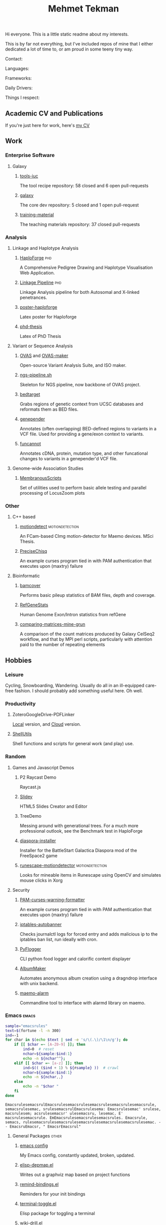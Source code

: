 #+TITLE: Mehmet Tekman
#+OPTIONS: toc:2

#+HTML: <img src="https://melpa.org/packages/org-treeusage-badge.svg" />
#+HTML: <img src="https://img.shields.io/badge/Linux-NixOS+Arch-informational?style=flat&logo=linux&logoColor=white&color=2bbc8a" />


Hi everyone. This is a little static readme about my interests.

This is by far not everything, but I've included repos of mine that I either dedicated a lot of time to, or am proud in some teeny tiny way.

#+HTML: <img src="https://img.shields.io/badge/Linux-NixOS+Arch-informational?style=flat&logo=linux&logoColor=white&color=2bbc8a" />
#+HTML: <img src="https://img.shields.io/badge/Editor-Emacs-informational?style=flat&labelColor=444&logo=gnu-emacs&logoColor=red&color=brown" />
#+HTML: <img src="https://img.shields.io/badge/Life-Org--Mode-informational?style=flat&labelColor=444&logo=gnu&logoColor=&color=purple" />

Contact:

#+HTML: <a href="https://orcid.org/0000-0002-4181-2676"><img src="https://img.shields.io/badge/ORCID-0000--0002--4181--2676-informational?style=flat&color=brown&logoColor=white&logo=orcid" /></a>
#+HTML: <a href="https://gitter.im/mtekman"><img src="https://img.shields.io/badge/Gitter-mtekman-informational?style=flat&color=brown&logoColor=white&logo=gitter" /></a>
#+HTML: <a href="https://www.researchgate.net/profile/Mehmet_Tekman"><img src="https://img.shields.io/badge/-ResearchGate-informational?style=flat&color=brown&logoColor=white&logo=researchgate&labelColor=black" /></a>

Languages:

#+HTML: <img src="https://img.shields.io/badge/-Bash-informational?style=flat&color=&logoColor=white&labelColor=black&logo=gnu-bash" />
#+HTML: <img src="https://img.shields.io/badge/-R-informational?style=flat&color=&logoColor=white&labelColor=black&logo=r" />
#+HTML: <img src="https://img.shields.io/badge/-Python-informational?style=flat&color=&logoColor=white&labelColor=black&logo=python" />
#+HTML: <img src="https://img.shields.io/badge/-Javascript-informational?style=flat&color=&logoColor=white&labelColor=black&logo=javascript" />
#+HTML: <img src="https://img.shields.io/badge/-C/C++-informational?style=flat&color=&logoColor=white&labelColor=black&logo=C" />
#+HTML: <img src="https://img.shields.io/badge/-perl-informational?style=flat&color=&logoColor=white&labelColor=black&logo=perl" />
#+HTML: <img src="https://img.shields.io/badge/-MariaDB/SQLite-informational?style=flat&color=&logoColor=white&labelColor=black&logo=mariadb" />
#+HTML: <img src="https://img.shields.io/badge/-php-informational?style=flat&color=&logoColor=white&labelColor=black&logo=php" />
#+HTML: <img src="https://img.shields.io/badge/Lisp-Emacs+Common-informational?style=flat&color=&logoColor=white&labelColor=black" />

Frameworks:

#+HTML: <a href="https://magit.vc/">
#+HTML:   <img src="https://img.shields.io/badge/-git+magit-informational?style=flat&color=&logoColor=white&labelColor=black&logo=git" />
#+HTML: </a>
#+HTML: <a href="https://pandas.pydata.org/">
#+HTML:   <img src="https://img.shields.io/badge/-pandas-informational?style=flat&color=&logoColor=white&labelColor=black&logo=pandas" />
#+HTML: </a>
#+HTML: <a href="https://dplyr.tidyverse.org/">
#+HTML:   <img src="https://img.shields.io/badge/R-ggplot+dplyr-informational?style=flat&color=&logoColor=white&labelColor=black&logo=" />
#+HTML: </a>
#+HTML: <a href="https://github.com/conda/conda">
#+HTML:   <img src="https://img.shields.io/badge/-conda-informational?style=flat&color=&logoColor=white&labelColor=black&logo=anaconda" />
#+HTML: </a>

Daily Drivers:

#+HTML: <a href="https://magisk.me/">
#+HTML:   <img src="https://img.shields.io/badge/-magisk-informational?style=flat&color=&logoColor=white&labelColor=black&logo=magisk" />
#+HTML: </a>
#+HTML: <a href="https://lineageos.org/">
#+HTML:   <img src="https://img.shields.io/badge/-Lineage-informational?style=flat&color=&logoColor=white&labelColor=black&logo=lineageOS" />
#+HTML: </a>
#+HTML: <a href="https://f-droid.org/">
#+HTML:   <img src="https://img.shields.io/badge/-F--Droid-informational?style=flat&color=&logoColor=white&labelColor=black&logo=f-droid" />
#+HTML: </a>
#+HTML: <a href="https://www.blender.org/">
#+HTML:   <img src="https://img.shields.io/badge/-Blender-informational?style=flat&color=&logoColor=white&labelColor=black&logo=blender" />
#+HTML: </a>
#+HTML: <a href="https://www.gnu.org/software/gnuzilla/">
#+HTML:   <img src="https://img.shields.io/badge/-IceCat+Firefox-informational?style=flat&color=&logoColor=white&labelColor=black&logo=gnu-icecat" />
#+HTML: </a>
#+HTML: <a href="https://www.audacityteam.org/">
#+HTML:   <img src="https://img.shields.io/badge/-Audacity-informational?style=flat&color=&logoColor=white&labelColor=black&logo=audacity" />
#+HTML: </a>
#+HTML: <a href="https://stumpwm.github.io/">
#+HTML:   <img src="https://img.shields.io/badge/-StumpWM-informational?style=flat&color=&logoColor=white&labelColor=black&logo=awesomewm" />
#+HTML: </a>
#+HTML: <a href="https://www.gimp.org/">
#+HTML:   <img src="https://img.shields.io/badge/-GIMP-informational?style=flat&color=&logoColor=white&labelColor=black&logo=gimp" />
#+HTML: </a>
#+HTML: <a href="https://inkscape.org/">
#+HTML:   <img src="https://img.shields.io/badge/-Inkscape-informational?style=flat&color=&logoColor=white&labelColor=black&logo=inkscape" />
#+HTML: </a>
#+HTML: <a href="https://ublockorigin.com/">
#+HTML:   <img src="https://img.shields.io/badge/-uBlockO-informational?style=flat&color=&logoColor=white&labelColor=black&logo=ublock-origin" />
#+HTML: </a>



Things I respect:

#+HTML: <a href="https://bioconda.github.io/">
#+HTML:   <img src="https://img.shields.io/badge/-bioconda-informational?style=flat&color=&logoColor=white&labelColor=black&logo=anaconda" />
#+HTML: </a>
#+HTML: <a href="https://conda-forge.org/">
#+HTML:   <img src="https://img.shields.io/badge/-conda--forge-informational?style=flat&color=&logoColor=white&labelColor=black&logo=conda-forge" />
#+HTML: </a>
#+HTML: <a href="https://www.gnu.org/">
#+HTML:   <img src="https://img.shields.io/badge/-GNU+FSF-informational?style=flat&color=&logoColor=white&labelColor=black&logo=gnu" />
#+HTML: </a>
#+HTML: <a href="https://www.mozilla.org/">
#+HTML:   <img src="https://img.shields.io/badge/-Mozilla-informational?style=flat&color=&logoColor=white&labelColor=black&logo=mozilla" />
#+HTML: </a>
#+HTML: <a href="https://mastodon.social/">
#+HTML:   <img src="https://img.shields.io/badge/-Mastodon-informational?style=flat&color=&logoColor=white&labelColor=black&logo=mastodon" />
#+HTML: </a>
#+HTML: <a href="https://melpa.org/#/">
#+HTML:   <img src="https://img.shields.io/badge/-MELPA-informational?style=flat&color=&logoColor=white&labelColor=black&logo=gnu-emacs" />
#+HTML: </a>
#+HTML: <a href="https://www.openstreetmap.org/">
#+HTML:   <img src="https://img.shields.io/badge/-OpenStreetMap-informational?style=flat&color=&logoColor=white&labelColor=black&logo=openstreetmap" />
#+HTML: </a>
#+HTML: <a href="https://ipfs.io/">
#+HTML:   <img src="https://img.shields.io/badge/-IPFS-informational?style=flat&color=&logoColor=white&labelColor=black&logo=ipfs" />
#+HTML: </a>
#+HTML: <a href="https://kodi.tv/">
#+HTML:   <img src="https://img.shields.io/badge/-Kodi-informational?style=flat&color=&logoColor=white&labelColor=black&logo=kodi" />
#+HTML: </a>
#+HTML: <a href="https://xfce.org/">
#+HTML:   <img src="https://img.shields.io/badge/-XFCE-informational?style=flat&color=&logoColor=white&labelColor=black&logo=xfce" />
#+HTML: </a>
#+HTML: <a href="http://www.gnome.org/">
#+HTML:   <img src="https://img.shields.io/badge/-Gnome-informational?style=flat&color=&logoColor=white&labelColor=black&logo=gnome" />
#+HTML: </a>
#+HTML: <a href="https://www.archlinux.org/">
#+HTML:   <img src="https://img.shields.io/badge/-Arch-informational?style=flat&color=&logoColor=white&labelColor=black&logo=arch-linux" />
#+HTML: </a>
#+HTML: <a href="https://nixos.org/">
#+HTML:   <img src="https://img.shields.io/badge/-NixOS-informational?style=flat&color=&logoColor=white&labelColor=black&logo=nixos" />
#+HTML: </a>
#+HTML: <a href="https://www.gentoo.org/">
#+HTML:   <img src="https://img.shields.io/badge/-gentoo-informational?style=flat&color=&logoColor=white&labelColor=black&logo=gentoo" />
#+HTML: </a>
#+HTML: <a href="https://forum.xda-developers.com/android/">
#+HTML:   <img src="https://img.shields.io/badge/-XDA-informational?style=flat&color=&logoColor=white&labelColor=black&logo=xda-developers" />
#+HTML: </a>
#+HTML: <a href="https://www.wikipedia.org/">
#+HTML:   <img src="https://img.shields.io/badge/-Wikipedia-informational?style=flat&color=&logoColor=white&labelColor=black&logo=wikipedia" />
#+HTML: </a>


** Academic CV and Publications

  If you're just here for work, here's [[file:CV/mtekman_cv.2020.pdf][my CV]]

** Work

*** Enterprise Software
**** Galaxy
***** [[https://github.com/galaxyproject/tools-iuc/pulls?q=is%3Apr+author%3Amtekman][tools-iuc]]
      The tool recipe repository: 58 closed and 6 open pull-requests
***** [[https://github.com/galaxyproject/galaxy/pulls?q=is%3Apr+author%3Amtekman][galaxy]]
      The core dev repository: 5 closed and 1 open pull-request
***** [[https://github.com/galaxyproject/training-material/pulls?q=is%3Apr+author%3Amtekman][training-material]]
      The teaching materials repository: 37 closed pull-requests

*** Analysis
**** Linkage and Haplotype Analysis
***** [[https://github.com/mtekman/HaploForge][HaploForge]]                                                        :phd:
 A Comprehensive Pedigree Drawing and Haplotype Visualisation Web Application.
***** [[https://github.com/mtekman/linkage_pipeline][Linkage Pipeline]]                                                  :phd:
 Linkage Analysis pipeline for both Autosomal and X-linked penetrances.
***** [[https://github.com/mtekman/poster-haploforge][poster-haploforge]]
  Latex poster for Haploforge
***** [[https://github.com/mtekman/phd_thesis][phd-thesis]]
  Latex of PhD Thesis

**** Variant or Sequence Analysis
***** [[https://bitbucket.org/momo13/ovas-pipeline/][OVAS]] and [[https://github.com/mtekman/OVAS-ISOmaker][OVAS-maker]]
  Open-source Variant Analysis Suite, and ISO maker.
***** [[https://github.com/mtekman/ngs_sequencing_pipeline][ngs-pipeline.sh]]
  Skeleton for NGS pipeline, now backbone of OVAS project.
***** [[https://github.com/mtekman/bedtarget][bedtarget]]
  Grabs regions of genetic context from UCSC databases and reformats them as BED files.
***** [[https://github.com/mtekman/genepender][genepender]]
  Annotates (often overlapping) BED-defined regions to variants in a VCF file. Used for providing a gene/exon context to variants.
***** [[https://github.com/mtekman/funcannot][funcannot]]
  Annotates cDNA, protein, mutation type, and other funcational changes to variants in a genepender'd VCF file.


**** Genome-wide Association Studies
***** [[https://github.com/mtekman/MembranousScripts][MembranousScripts]]
  Set of utilities used to perform basic allele testing and parallel processing of LocusZoom plots


*** Other
**** C++ based
***** [[https://github.com/mtekman/motiondetect][motiondetect]]                                          :motiondetection:
  An FCam-based CImg motion-detector for Maemo devices. MSci Thesis.
***** [[https://github.com/mtekman/PreciseChisq][PreciseChisq]]
  An example curses program tied in with PAM authentication that executes upon (maxtry) failure

**** Bioinformatic
***** [[https://github.com/mtekman/bamcover][bamcover]]
  Performs basic pileup statistics of BAM files, depth and coverage.
***** [[https://github.com/mtekman/RefGeneStats][RefGeneStats]]
  Human Genome Exon/Intron statistics from refGene
***** [[https://github.com/mtekman/comparing_matrices_mine_grun][comparing-matrices-mine-grun]]
  A comparison of the count matrices produced by Galaxy CelSeq2 workflow, and that by MPI perl scripts, particularly with attention paid to the number of repeating elements



** Hobbies

*** Leisure

    Cycling, Snowboarding, Wandering. Usually do all in an ill-equipped care-free fashion. I should probably add something useful here. Oh well.

*** Productivity
**** ZoteroGoogleDrive-PDFLinker
 [[https://github.com/mtekman/ZoteroGoogleDrive-PDFLinker][Local]] version, and [[https://github.com/mtekman/ZoteroGoogleDrive-PDFLinker-Cloud][Cloud]] version.
**** [[https://github.com/mtekman/ShellUtils][ShellUtils]]
 Shell functions and scripts for general work (and play) use.

*** Random
**** Games and Javascript Demos

***** P2 Raycast Demo
  Raycast.js
***** [[https://github.com/mtekman/Slidey][Slidey]]
  HTML5 Slides Creator and Editor
***** TreeDemo
  Messing around with generational trees. For a much more professional outlook, see the Benchmark test in HaploForge
***** [[https://github.com/mtekman/diaspora_installer][diaspora-installer]]
  Installer for the BattleStart Galactica Diaspora mod of the FreeSpace2 game
***** [[https://github.com/mtekman/runescape-motiondetector][runescape-motiondetector]]                              :motiondetection:
  Looks for mineable items in Runescape using OpenCV and simulates mouse clicks in Xorg

**** Security
***** [[https://github.com/mtekman/PAM-curses-warning-formatter][PAM-curses-warning-formatter]]
  An example curses program tied in with PAM authentication that executes upon (maxtry) failure
***** [[https://github.com/mtekman/iptables-autobanner][iptables-autobanner]]
  Checks journalctl logs for forced entry and adds malicious ip to the iptables ban list, run ideally with cron.

***** [[https://github.com/mtekman/PyFlogger][PyFlogger]]
  CLI python food logger and calorific content displayer
***** [[https://github.com/mtekman/AlbumMaker][AlbumMaker]]
  Automates anonymous album creation using a dragndrop interface with unix backend.
***** [[https://github.com/mtekman/maemo_alarm][maemo-alarm]]
  Commandline tool to interface with alarmd library on maemo.

*** Emacs                                                             :emacs:

    #+begin_src bash :results output
      sample="emacsrules"
      text=$(fortune -l -n 300)
      ind=-1
      for char in $(echo $text | sed -e 's/\(.\)/\1\n/g'); do
          if [[ $char =~ [A-Z0-9] ]]; then
              ind=0  # reset
              nchar=${sample:$ind:1}
              echo -n ${nchar^^};
          elif [[ $char =~ [a-z] ]]; then
              ind=$(( ($ind + 1) % ${#sample} ))  # crawl
              nchar=${sample:$ind:1}
              echo -n ${nchar,,}
          else
              echo -n "$char "
          fi
      done
    #+end_src

    #+RESULTS:
    : EmacsrulesemacsrulEmacsrulesemacsrulesemacsrulesemacsrulesemacsrule, semacsrulesemac, srulesemacsrulEmacsrulesema: Emacsrulesemac' srulese, macsrulesem; acsrulesemacsr' ulesemacsru, lesemac. E' macsrulesemacsrule. EmEmacsrulesemacsrulesemacsrules. Emacsrule, semacs, rulesemacsrulesemacsrulesemacsrulesemacsrulesemacsrulesemac. - - EmacsruEmacsr, " EmacsrEmacsrul" 

**** General Packages                                                 :other:
***** [[https://gist.github.com/09ef535a0a44fa49ca482e84c5e9399d][emacs config]]
  My Emacs config, constantly updated, broken, updated.
***** [[https://github.com/mtekman/elisp-depmap.el][elisp-depmap.el]]
  Writes out a graphviz map based on project functions
***** [[https://github.com/mtekman/remind-bindings.el][remind-bindings.el]]
  Reminders for your init bindings
***** [[https://github.com/mtekman/terminal-toggle.el][terminal-toggle.el]]
  Elisp package for toggling a terminal
***** [[https://github.com/mtekman/wiki-drill.el][wiki-drill.el]]
  Elisp library to convert wiki-summary texts into org-drill
***** [WIP] [[https://github.com/mtekman/planemo-mode.el][planemo-mode.el]]
  A mode to generate Galaxy XML tool files


 # * Code

 #   #+begin_src elisp
 # (defun html-body-id-filter (output backend info)
 #   "Remove random ID attributes generated by Org."
 #   (when (eq backend 'html)
 #     (replace-regexp-in-string
 #      " id=\"[[:alpha:]-]*org[[:alnum:]]\\{7\\}\""
 #      ""
 #      output t)))

 # (add-to-list 'org-export-filter-final-output-functions 'html-body-id-filter)

 #   #+end_src

**** Org-Mode Packages                                              :orgmode:

    + TODO :: Ideally just mentioning a github link should pull the file, pull the description, and a live demo if exists.
     
***** [[https://github.com/mtekman/org-tanglesync.el][org-mode-manager]]
  A tree-like management tool for your org-mode files
***** [[https://github.com/mtekman/org-treeusage.el][org-treeusage.el]]
  Examine the density of org headings
***** [[https://github.com/mtekman/org-treescope.el][org-treescope.el]]
  Provides a time and priority based sparse tree interaction mode
***** [[https://github.com/mtekman/org-tanglesync.el][org-tanglesync.el]]
  Sync changes between internal org-mode source blocks and tangled files
***** [[https://github.com/mtekman/org-calories.el][org-calories.el]]
  A calorie tracking food and fitness package for logging your intake/outtake
